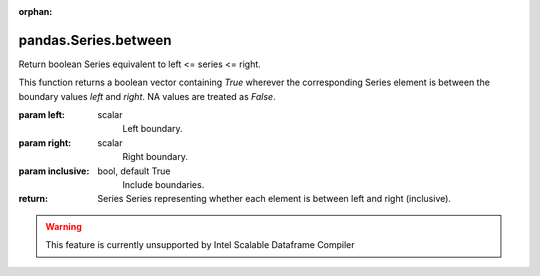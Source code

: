 .. _pandas.Series.between:

:orphan:

pandas.Series.between
*********************

Return boolean Series equivalent to left <= series <= right.

This function returns a boolean vector containing `True` wherever the
corresponding Series element is between the boundary values `left` and
`right`. NA values are treated as `False`.

:param left:
    scalar
        Left boundary.

:param right:
    scalar
        Right boundary.

:param inclusive:
    bool, default True
        Include boundaries.

:return: Series
    Series representing whether each element is between left and
    right (inclusive).



.. warning::
    This feature is currently unsupported by Intel Scalable Dataframe Compiler

